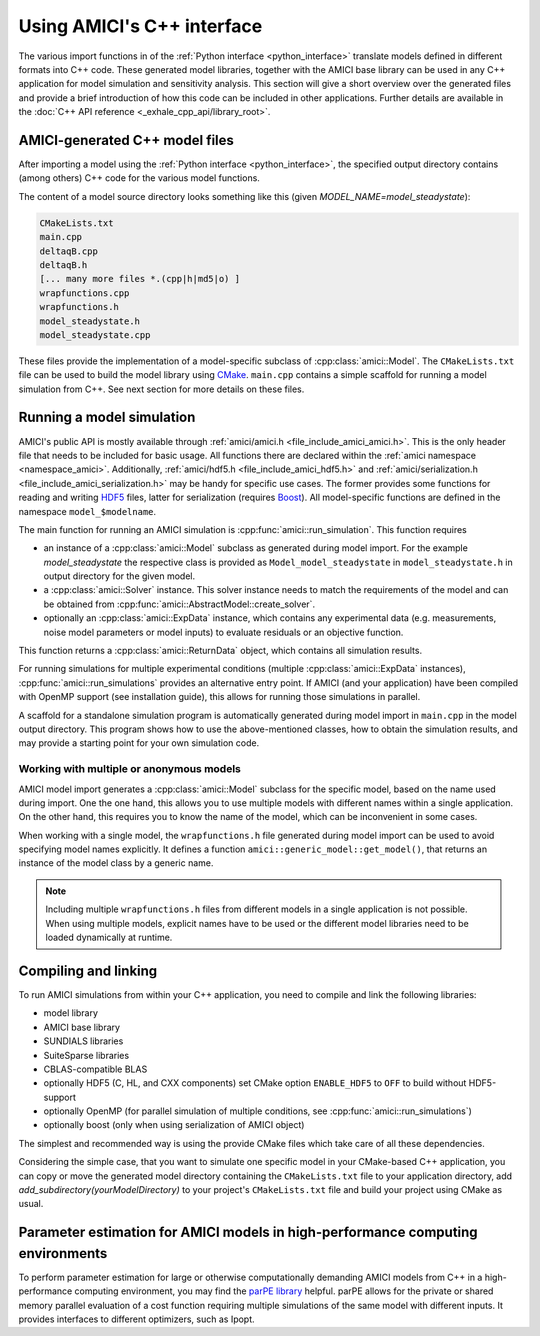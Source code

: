 .. _cpp_interface:

===========================
Using AMICI's C++ interface
===========================

The various import functions in of the
:ref:`Python interface <python_interface>` translate models defined in
different formats into C++ code. These generated model libraries, together with
the AMICI base library can be used in any C++ application for model simulation
and sensitivity analysis. This section will give a short overview over the
generated files and provide a brief introduction of how this code can be
included in other applications. Further details are available in the
:doc:`C++ API reference <_exhale_cpp_api/library_root>`.

AMICI-generated C++ model files
===============================

After importing a model using the :ref:`Python interface <python_interface>`,
the specified output directory contains (among others) C++ code for the various
model functions.

The content of a model source directory looks something like this (given
`MODEL_NAME=model_steadystate`):

.. code-block:: text

   CMakeLists.txt
   main.cpp
   deltaqB.cpp
   deltaqB.h
   [... many more files *.(cpp|h|md5|o) ]
   wrapfunctions.cpp
   wrapfunctions.h
   model_steadystate.h
   model_steadystate.cpp

These files provide the implementation of a model-specific subclass of
:cpp:class:`amici::Model`. The ``CMakeLists.txt`` file can be used to build the
model library using `CMake <https://cmake.org/>`_.
``main.cpp`` contains a simple scaffold for running a model simulation from C++.
See next section for more details on these files.


Running a model simulation
==========================

AMICI's public API is mostly available through
:ref:`amici/amici.h <file_include_amici_amici.h>`. This is the only header file
that needs to be included for basic usage. All functions there are declared within the :ref:`amici namespace <namespace_amici>`.
Additionally,
:ref:`amici/hdf5.h <file_include_amici_hdf5.h>` and :ref:`amici/serialization.h <file_include_amici_serialization.h>` may be handy for specific use cases.
The former provides some functions for reading and writing
`HDF5 <https://support.hdfgroup.org/>`_ files, latter for serialization
(requires `Boost <https://www.boost.org/>`_).
All model-specific functions are defined in the namespace ``model_$modelname``.

The main function for running an AMICI simulation is
:cpp:func:`amici::run_simulation`. This function requires

* an instance of a :cpp:class:`amici::Model` subclass as generated during model
  import. For the example `model_steadystate` the respective class is provided
  as ``Model_model_steadystate`` in ``model_steadystate.h`` in output directory
  for the given model.

* a :cpp:class:`amici::Solver` instance. This solver instance needs to match
  the requirements of the model and can be obtained from
  :cpp:func:`amici::AbstractModel::create_solver`.

* optionally an :cpp:class:`amici::ExpData` instance, which contains any
  experimental data (e.g. measurements, noise model parameters or model inputs)
  to evaluate residuals or an objective function.

This function returns a :cpp:class:`amici::ReturnData` object, which contains
all simulation results.

For running simulations for multiple experimental conditions
(multiple :cpp:class:`amici::ExpData` instances),
:cpp:func:`amici::run_simulations`
provides an alternative entry point. If AMICI (and your application)
have been compiled with OpenMP support (see installation guide), this allows
for running those simulations in parallel.

A scaffold for a standalone simulation program is automatically generated
during model import in ``main.cpp`` in the model output directory. This program
shows how to use the above-mentioned classes, how to obtain the simulation
results, and may provide a starting point for your own simulation code.

Working with multiple or anonymous models
+++++++++++++++++++++++++++++++++++++++++

AMICI model import generates a :cpp:class:`amici::Model` subclass for the
specific model, based on the name used during import. One the one hand, this
allows you to use multiple models with different names within a single
application. On the other hand, this requires you to know the name of the
model, which can be inconvenient in some cases.

When working with a single model, the ``wrapfunctions.h`` file generated during
model import can be used to avoid specifying model names explicitly. It defines
a function ``amici::generic_model::get_model()``, that returns an instance of
the model class by a generic name.

.. note::

   Including multiple ``wrapfunctions.h`` files from different
   models in a single application is not possible. When using multiple models,
   explicit names have to be used or the different model libraries need to be
   loaded dynamically at runtime.

Compiling and linking
=====================

To run AMICI simulations from within your C++ application, you need to compile
and link the following libraries:

* model library
* AMICI base library
* SUNDIALS libraries
* SuiteSparse libraries
* CBLAS-compatible BLAS
* optionally HDF5 (C, HL, and CXX components)
  set CMake option ``ENABLE_HDF5`` to ``OFF`` to build without HDF5-support
* optionally OpenMP (for parallel simulation of multiple conditions, see
  :cpp:func:`amici::run_simulations`)
* optionally boost (only when using serialization of AMICI object)

The simplest and recommended way is using the provide CMake files which take
care of all these dependencies.

Considering the simple case, that you want to simulate one specific model
in your CMake-based C++ application, you can copy or move the generated model
directory containing the ``CMakeLists.txt`` file to your application directory,
add `add_subdirectory(yourModelDirectory)` to your project's ``CMakeLists.txt``
file and build your project using CMake as usual.

Parameter estimation for AMICI models in high-performance computing environments
================================================================================

To perform parameter estimation for large or otherwise computationally
demanding AMICI models from C++ in a high-performance computing environment,
you may find the `parPE library <https://github.com/ICB-DCM/parPE/>`_ helpful.
parPE allows for the private or shared memory parallel evaluation of a cost
function requiring multiple simulations of the same model with different
inputs. It provides interfaces to different optimizers, such as Ipopt.
